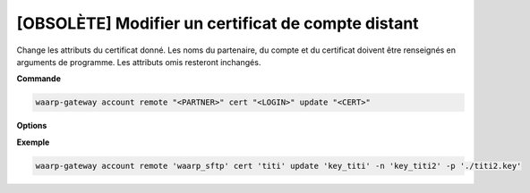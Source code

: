===================================================
[OBSOLÈTE] Modifier un certificat de compte distant
===================================================

.. program:: waarp-gateway account remote cert update

Change les attributs du certificat donné. Les noms du partenaire, du compte et du
certificat doivent être renseignés en arguments de programme. Les attributs omis
resteront inchangés.

**Commande**

.. code-block:: shell

   waarp-gateway account remote "<PARTNER>" cert "<LOGIN>" update "<CERT>"

**Options**

.. option:: -n <NAME>, --name=<NAME>

   Le nom du certificat. Doit être unique pour un compte donné.

.. option:: -c <CERT>, --certificate=<CERT>

   Le chemin vers le fichier contenant le certificat TLS du serveur, avec
   la chaîne de certification complète en format PEM.

.. option:: -p <PRIV_KEY>, --private_key=<PRIV_KEY>

   Le chemin vers le fichier contenant la clé privée (TLS ou SSH) de l'agent,
   en format PEM.

**Exemple**

.. code-block:: shell

   waarp-gateway account remote 'waarp_sftp' cert 'titi' update 'key_titi' -n 'key_titi2' -p './titi2.key'
